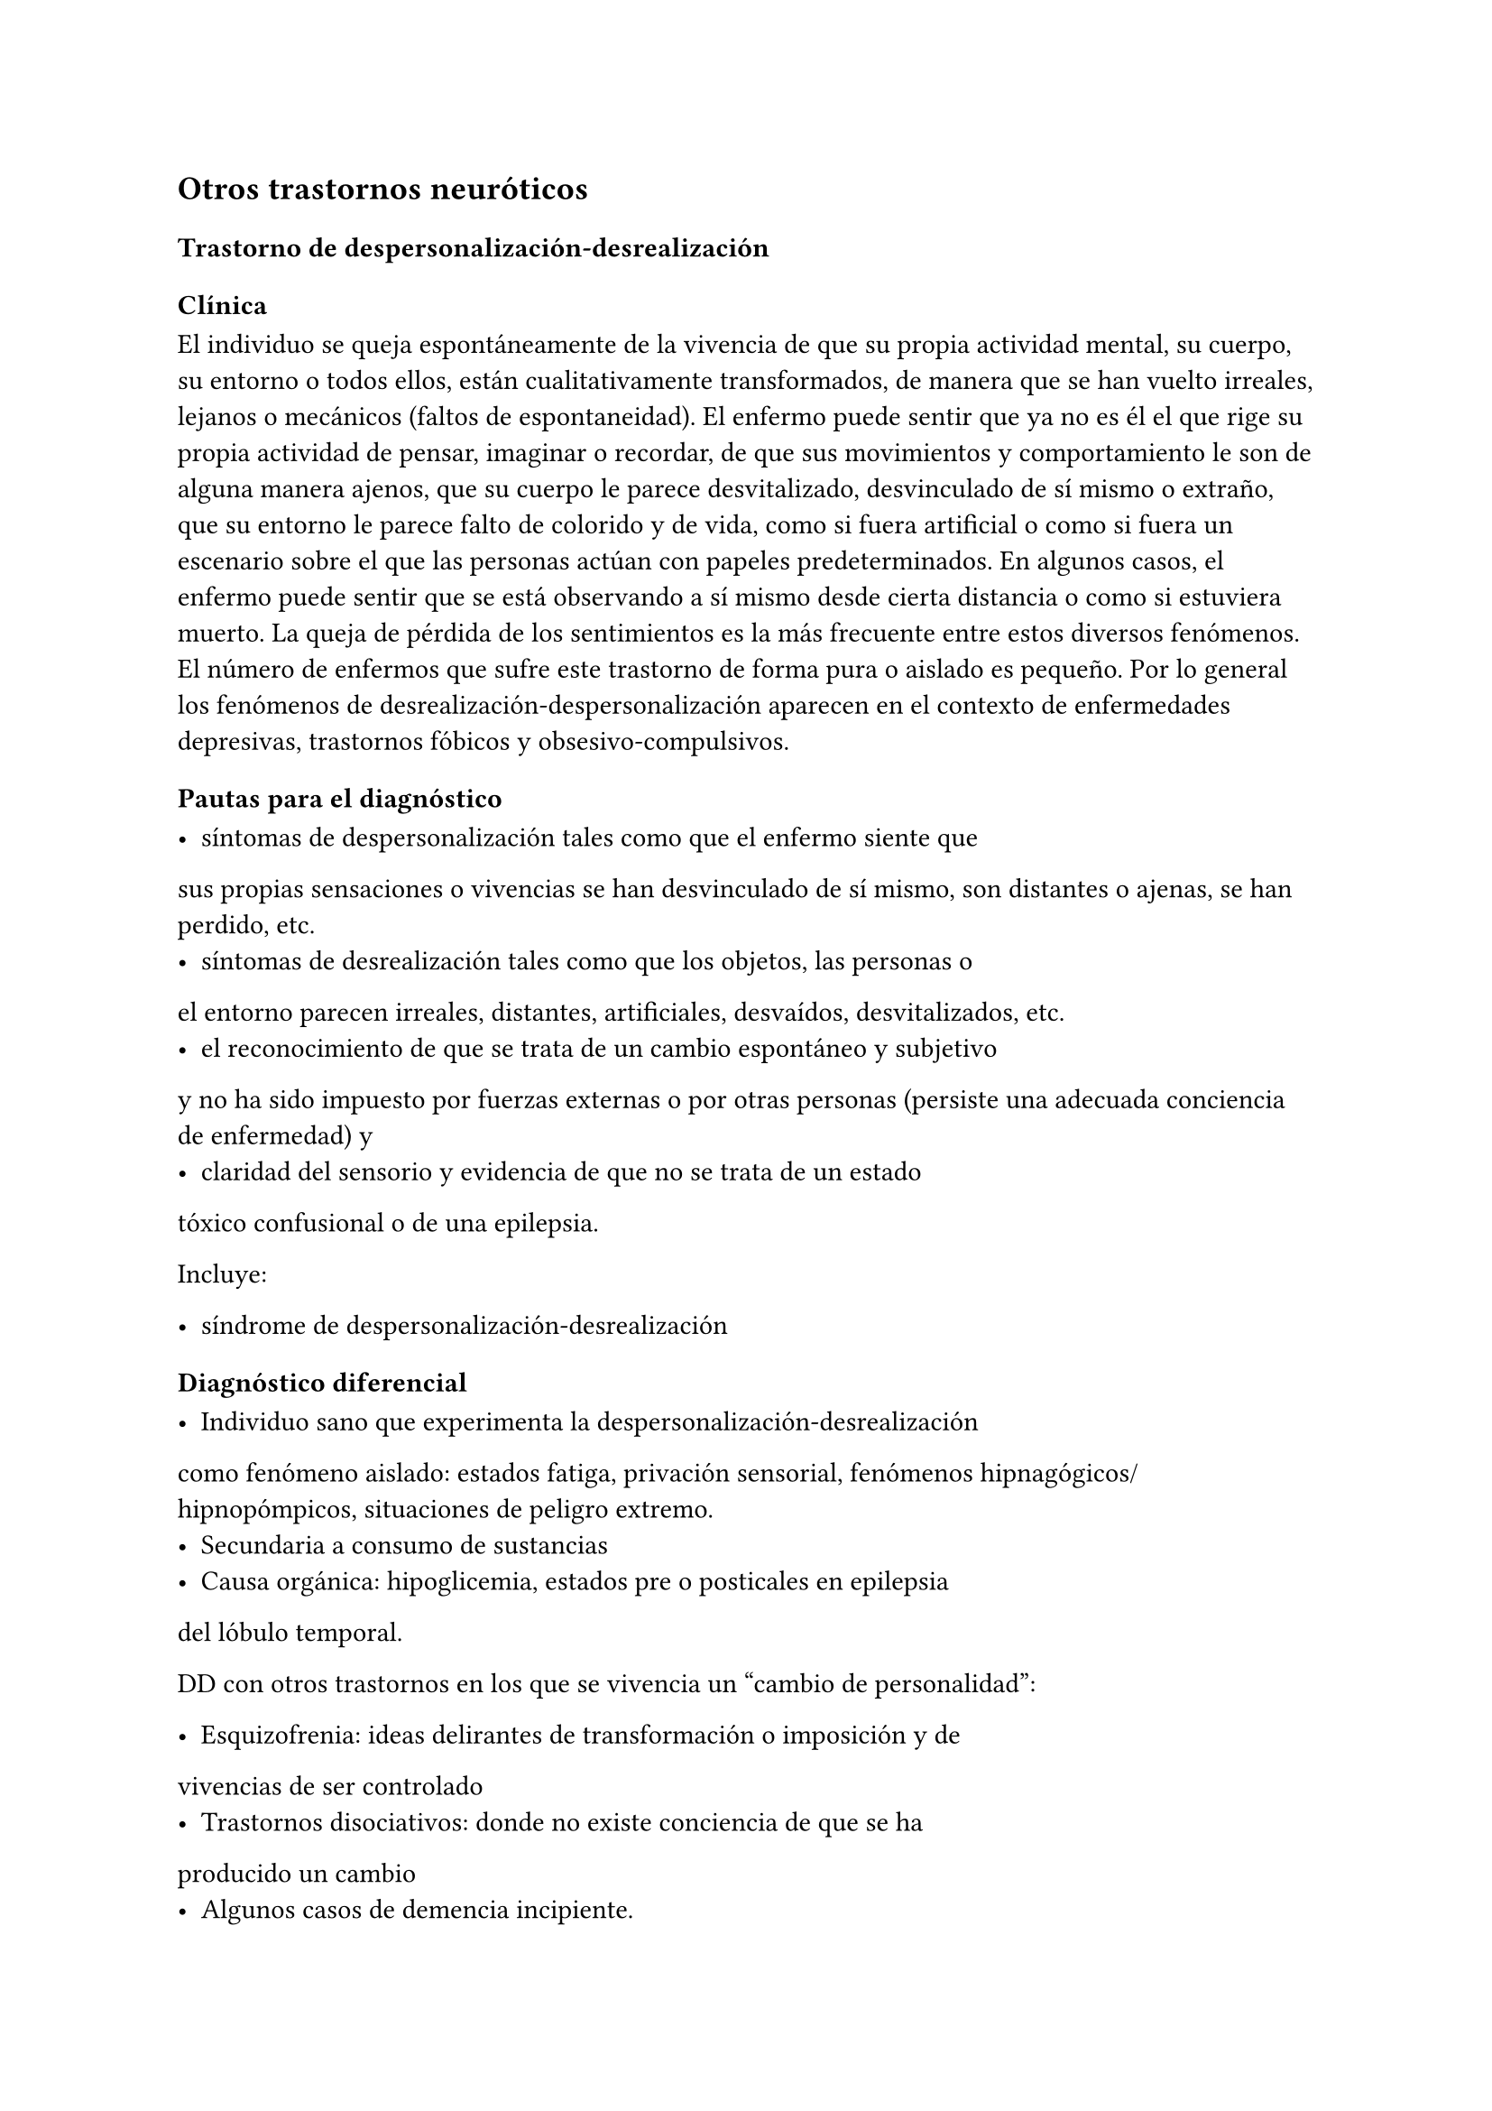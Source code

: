 == Otros trastornos neuróticos

=== Trastorno de despersonalización-desrealización

==== Clínica

El individuo se queja espontáneamente de la vivencia de que su propia
actividad mental, su cuerpo, su entorno o todos ellos, están
cualitativamente transformados, de manera que se han vuelto irreales,
lejanos o mecánicos (faltos de espontaneidad). El enfermo puede sentir
que ya no es él el que rige su propia actividad de pensar, imaginar o
recordar, de que sus movimientos y comportamiento le son de alguna
manera ajenos, que su cuerpo le parece desvitalizado, desvinculado de sí
mismo o extraño, que su entorno le parece falto de colorido y de vida,
como si fuera artificial o como si fuera un escenario sobre el que las
personas actúan con papeles predeterminados. En algunos casos, el
enfermo puede sentir que se está observando a sí mismo desde cierta
distancia o como si estuviera muerto. La queja de pérdida de los
sentimientos es la más frecuente entre estos diversos fenómenos. El
número de enfermos que sufre este trastorno de forma pura o aislado es
pequeño. Por lo general los fenómenos de
desrealización-despersonalización aparecen en el contexto de
enfermedades depresivas, trastornos fóbicos y obsesivo-compulsivos.

==== Pautas para el diagnóstico

- síntomas de despersonalización tales como que el enfermo siente que
sus propias sensaciones o vivencias se han desvinculado de sí mismo, son
distantes o ajenas, se han perdido, etc.
- síntomas de desrealización tales como que los objetos, las personas o
el entorno parecen irreales, distantes, artificiales, desvaídos,
desvitalizados, etc.
- el reconocimiento de que se trata de un cambio espontáneo y subjetivo
y no ha sido impuesto por fuerzas externas o por otras personas
(persiste una adecuada conciencia de enfermedad) y
- claridad del sensorio y evidencia de que no se trata de un estado
tóxico confusional o de una epilepsia.

Incluye:

- síndrome de despersonalización-desrealización

==== Diagnóstico diferencial

- Individuo sano que experimenta la despersonalización-desrealización
como fenómeno aislado: estados fatiga, privación sensorial, fenómenos
hipnagógicos/hipnopómpicos, situaciones de peligro extremo.
- Secundaria a consumo de sustancias
- Causa orgánica: hipoglicemia, estados pre o posticales en epilepsia
del lóbulo temporal.

DD con otros trastornos en los que se vivencia un "cambio de
personalidad":

- Esquizofrenia: ideas delirantes de transformación o imposición y de
vivencias de ser controlado
- Trastornos disociativos: donde no existe conciencia de que se ha
producido un cambio
- Algunos casos de demencia incipiente.

Jerarquía: si el síndrome de despersonalización-desrealización aparece
como parte de un trastorno depresivo, fóbico, obsesivo-compulsivo o
esquizofrénico que satisfacen las pautas diagnósticas respectivas, este
último diagnóstico tiene preferencia como diagnóstico principal.
